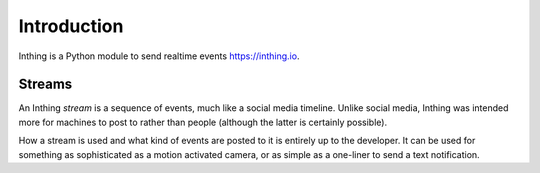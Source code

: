 Introduction
============

Inthing is a Python module to send realtime events `<https://inthing.io>`_.

Streams
-------

An Inthing *stream* is a sequence of events, much like a social media timeline. Unlike social media, Inthing was intended more for machines to post to rather than people (although the latter is certainly possible).

How a stream is used and what kind of events are posted to it is entirely up to the developer. It can be used for something as sophisticated as a motion activated camera, or as simple as a one-liner to send a text notification.



